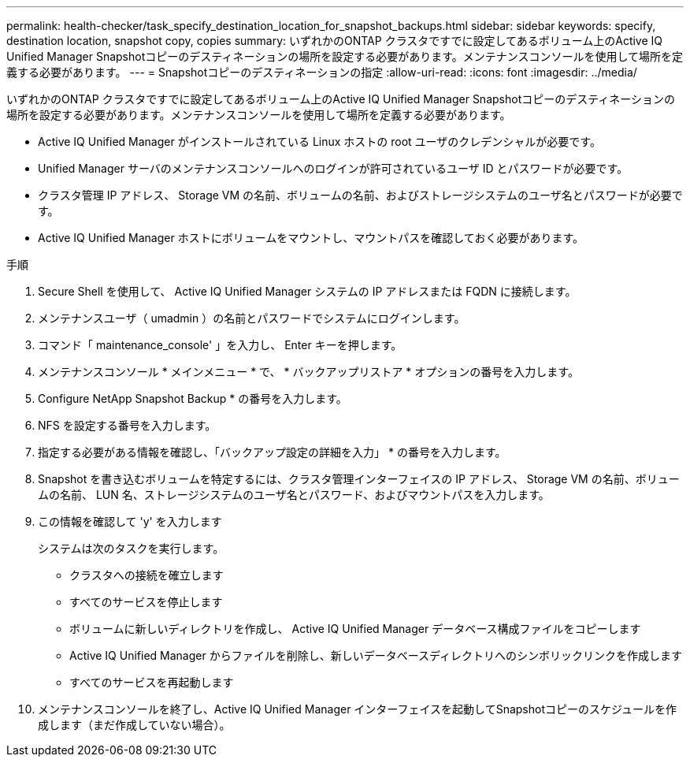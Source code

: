 ---
permalink: health-checker/task_specify_destination_location_for_snapshot_backups.html 
sidebar: sidebar 
keywords: specify, destination location, snapshot copy, copies 
summary: いずれかのONTAP クラスタですでに設定してあるボリューム上のActive IQ Unified Manager Snapshotコピーのデスティネーションの場所を設定する必要があります。メンテナンスコンソールを使用して場所を定義する必要があります。 
---
= Snapshotコピーのデスティネーションの指定
:allow-uri-read: 
:icons: font
:imagesdir: ../media/


[role="lead"]
いずれかのONTAP クラスタですでに設定してあるボリューム上のActive IQ Unified Manager Snapshotコピーのデスティネーションの場所を設定する必要があります。メンテナンスコンソールを使用して場所を定義する必要があります。

* Active IQ Unified Manager がインストールされている Linux ホストの root ユーザのクレデンシャルが必要です。
* Unified Manager サーバのメンテナンスコンソールへのログインが許可されているユーザ ID とパスワードが必要です。
* クラスタ管理 IP アドレス、 Storage VM の名前、ボリュームの名前、およびストレージシステムのユーザ名とパスワードが必要です。
* Active IQ Unified Manager ホストにボリュームをマウントし、マウントパスを確認しておく必要があります。


.手順
. Secure Shell を使用して、 Active IQ Unified Manager システムの IP アドレスまたは FQDN に接続します。
. メンテナンスユーザ（ umadmin ）の名前とパスワードでシステムにログインします。
. コマンド「 maintenance_console' 」を入力し、 Enter キーを押します。
. メンテナンスコンソール * メインメニュー * で、 * バックアップリストア * オプションの番号を入力します。
. Configure NetApp Snapshot Backup * の番号を入力します。
. NFS を設定する番号を入力します。
. 指定する必要がある情報を確認し、「バックアップ設定の詳細を入力」 * の番号を入力します。
. Snapshot を書き込むボリュームを特定するには、クラスタ管理インターフェイスの IP アドレス、 Storage VM の名前、ボリュームの名前、 LUN 名、ストレージシステムのユーザ名とパスワード、およびマウントパスを入力します。
. この情報を確認して 'y' を入力します
+
システムは次のタスクを実行します。

+
** クラスタへの接続を確立します
** すべてのサービスを停止します
** ボリュームに新しいディレクトリを作成し、 Active IQ Unified Manager データベース構成ファイルをコピーします
** Active IQ Unified Manager からファイルを削除し、新しいデータベースディレクトリへのシンボリックリンクを作成します
** すべてのサービスを再起動します


. メンテナンスコンソールを終了し、Active IQ Unified Manager インターフェイスを起動してSnapshotコピーのスケジュールを作成します（まだ作成していない場合）。

